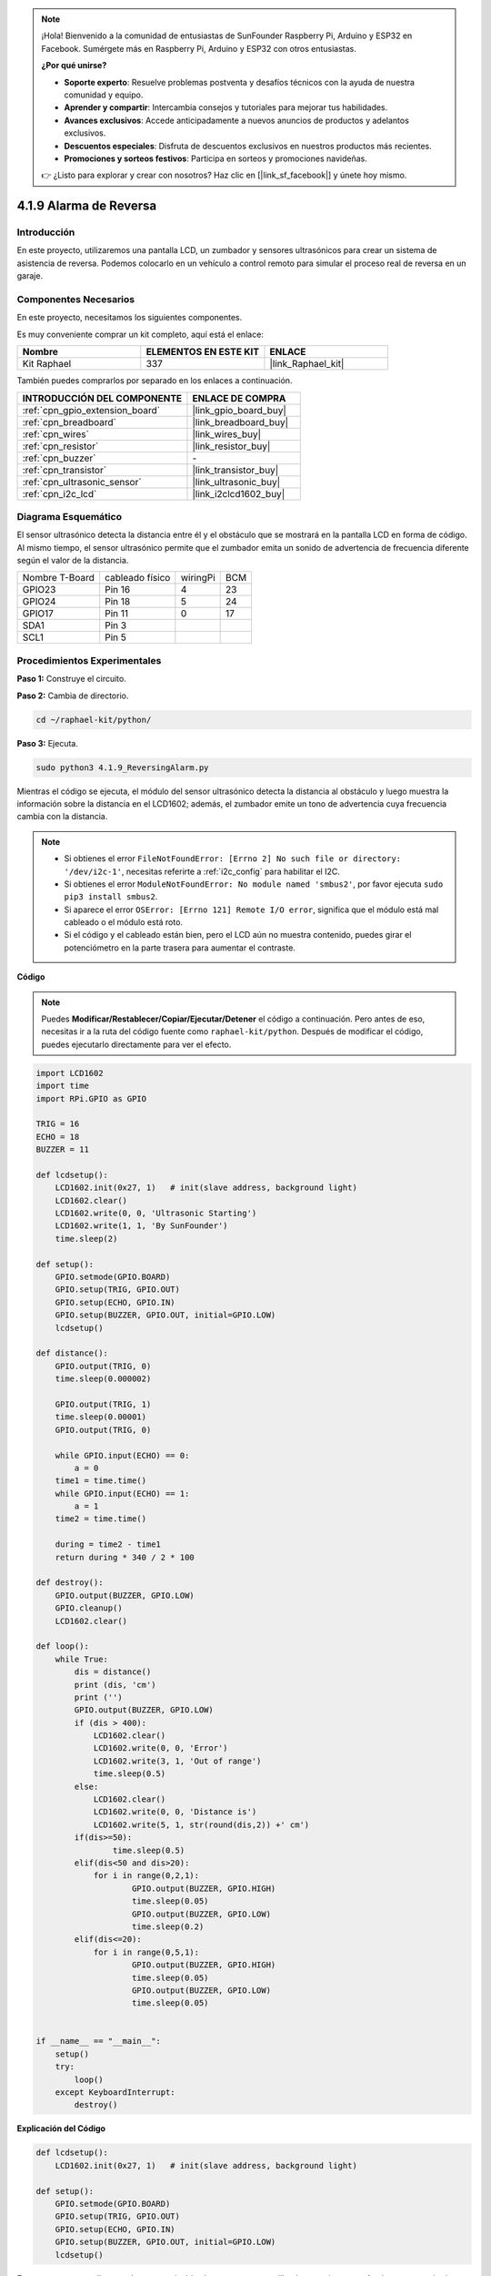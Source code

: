 .. note::

    ¡Hola! Bienvenido a la comunidad de entusiastas de SunFounder Raspberry Pi, Arduino y ESP32 en Facebook. Sumérgete más en Raspberry Pi, Arduino y ESP32 con otros entusiastas.

    **¿Por qué unirse?**

    - **Soporte experto**: Resuelve problemas postventa y desafíos técnicos con la ayuda de nuestra comunidad y equipo.
    - **Aprender y compartir**: Intercambia consejos y tutoriales para mejorar tus habilidades.
    - **Avances exclusivos**: Accede anticipadamente a nuevos anuncios de productos y adelantos exclusivos.
    - **Descuentos especiales**: Disfruta de descuentos exclusivos en nuestros productos más recientes.
    - **Promociones y sorteos festivos**: Participa en sorteos y promociones navideñas.

    👉 ¿Listo para explorar y crear con nosotros? Haz clic en [|link_sf_facebook|] y únete hoy mismo.

.. _4.1.9_py:

4.1.9 Alarma de Reversa
=======================================

Introducción
-----------------

En este proyecto, utilizaremos una pantalla LCD, un zumbador y sensores ultrasónicos 
para crear un sistema de asistencia de reversa. Podemos colocarlo en un vehículo a 
control remoto para simular el proceso real de reversa en un garaje.

Componentes Necesarios
------------------------------

En este proyecto, necesitamos los siguientes componentes.

.. image:: ../img/list_Reversing_Alarm.png
    :align: center

Es muy conveniente comprar un kit completo, aquí está el enlace:

.. list-table::
    :widths: 20 20 20
    :header-rows: 1

    *   - Nombre
        - ELEMENTOS EN ESTE KIT
        - ENLACE
    *   - Kit Raphael
        - 337
        - |link_Raphael_kit|

También puedes comprarlos por separado en los enlaces a continuación.

.. list-table::
    :widths: 30 20
    :header-rows: 1

    *   - INTRODUCCIÓN DEL COMPONENTE
        - ENLACE DE COMPRA

    *   - :ref:`cpn_gpio_extension_board`
        - |link_gpio_board_buy|
    *   - :ref:`cpn_breadboard`
        - |link_breadboard_buy|
    *   - :ref:`cpn_wires`
        - |link_wires_buy|
    *   - :ref:`cpn_resistor`
        - |link_resistor_buy|
    *   - :ref:`cpn_buzzer`
        - \-
    *   - :ref:`cpn_transistor`
        - |link_transistor_buy|
    *   - :ref:`cpn_ultrasonic_sensor`
        - |link_ultrasonic_buy|
    *   - :ref:`cpn_i2c_lcd`
        - |link_i2clcd1602_buy|

Diagrama Esquemático
------------------------

El sensor ultrasónico detecta la distancia entre él y el obstáculo que se mostrará 
en la pantalla LCD en forma de código. Al mismo tiempo, el sensor ultrasónico permite 
que el zumbador emita un sonido de advertencia de frecuencia diferente según el valor 
de la distancia.

============== =============== ======== ===
Nombre T-Board cableado físico wiringPi BCM
GPIO23         Pin 16          4        23
GPIO24         Pin 18          5        24
GPIO17         Pin 11          0        17
SDA1           Pin 3             
SCL1           Pin 5             
============== =============== ======== ===

.. image:: ../img/Schematic_three_one3.png
   :align: center

Procedimientos Experimentales
----------------------------------

**Paso 1:** Construye el circuito.

.. image:: ../img/image242.png
    :width: 400
    :align: center

**Paso 2:** Cambia de directorio.

.. raw:: html

   <run></run>

.. code-block::

    cd ~/raphael-kit/python/

**Paso 3:** Ejecuta.

.. raw:: html

   <run></run>

.. code-block::

    sudo python3 4.1.9_ReversingAlarm.py

Mientras el código se ejecuta, el módulo del sensor ultrasónico detecta la 
distancia al obstáculo y luego muestra la información sobre la distancia 
en el LCD1602; además, el zumbador emite un tono de advertencia cuya frecuencia 
cambia con la distancia.

.. note::

    * Si obtienes el error ``FileNotFoundError: [Errno 2] No such file or directory: '/dev/i2c-1'``, necesitas referirte a :ref:`i2c_config` para habilitar el I2C.
    * Si obtienes el error ``ModuleNotFoundError: No module named 'smbus2'``, por favor ejecuta ``sudo pip3 install smbus2``.
    * Si aparece el error ``OSError: [Errno 121] Remote I/O error``, significa que el módulo está mal cableado o el módulo está roto.
    * Si el código y el cableado están bien, pero el LCD aún no muestra contenido, puedes girar el potenciómetro en la parte trasera para aumentar el contraste.


**Código**

.. note::
    Puedes **Modificar/Restablecer/Copiar/Ejecutar/Detener** el código a continuación. Pero antes de eso, necesitas ir a la ruta del código fuente como ``raphael-kit/python``. Después de modificar el código, puedes ejecutarlo directamente para ver el efecto.

.. raw:: html

    <run></run>

.. code-block:: python

    import LCD1602
    import time
    import RPi.GPIO as GPIO

    TRIG = 16
    ECHO = 18
    BUZZER = 11

    def lcdsetup():
        LCD1602.init(0x27, 1)   # init(slave address, background light)
        LCD1602.clear()   
        LCD1602.write(0, 0, 'Ultrasonic Starting')
        LCD1602.write(1, 1, 'By SunFounder')
        time.sleep(2)

    def setup():
        GPIO.setmode(GPIO.BOARD)
        GPIO.setup(TRIG, GPIO.OUT)
        GPIO.setup(ECHO, GPIO.IN)
        GPIO.setup(BUZZER, GPIO.OUT, initial=GPIO.LOW)
        lcdsetup()

    def distance():
        GPIO.output(TRIG, 0)
        time.sleep(0.000002)

        GPIO.output(TRIG, 1)
        time.sleep(0.00001)
        GPIO.output(TRIG, 0)

        while GPIO.input(ECHO) == 0:
            a = 0
        time1 = time.time()
        while GPIO.input(ECHO) == 1:
            a = 1
        time2 = time.time()

        during = time2 - time1
        return during * 340 / 2 * 100

    def destroy():
        GPIO.output(BUZZER, GPIO.LOW)
        GPIO.cleanup()
        LCD1602.clear()

    def loop():
        while True:
            dis = distance()
            print (dis, 'cm')
            print ('')
            GPIO.output(BUZZER, GPIO.LOW)
            if (dis > 400):
                LCD1602.clear()
                LCD1602.write(0, 0, 'Error')
                LCD1602.write(3, 1, 'Out of range')
                time.sleep(0.5)
            else:
                LCD1602.clear()
                LCD1602.write(0, 0, 'Distance is')
                LCD1602.write(5, 1, str(round(dis,2)) +' cm')
            if(dis>=50):
                    time.sleep(0.5)
            elif(dis<50 and dis>20):
                for i in range(0,2,1):
                        GPIO.output(BUZZER, GPIO.HIGH)
                        time.sleep(0.05)
                        GPIO.output(BUZZER, GPIO.LOW)
                        time.sleep(0.2)
            elif(dis<=20):
                for i in range(0,5,1):
                        GPIO.output(BUZZER, GPIO.HIGH)
                        time.sleep(0.05)
                        GPIO.output(BUZZER, GPIO.LOW)
                        time.sleep(0.05)


    if __name__ == "__main__":
        setup()
        try:       
            loop()
        except KeyboardInterrupt:
            destroy()



**Explicación del Código**

.. code-block:: python

    def lcdsetup():
        LCD1602.init(0x27, 1)   # init(slave address, background light)

    def setup():
        GPIO.setmode(GPIO.BOARD)
        GPIO.setup(TRIG, GPIO.OUT)
        GPIO.setup(ECHO, GPIO.IN)
        GPIO.setup(BUZZER, GPIO.OUT, initial=GPIO.LOW)
        lcdsetup()

En este programa, aplicamos de manera sintética los componentes utilizados anteriormente. 
Aquí usamos zumbadores, LCD y ultrasonido. Podemos inicializarlos de la misma manera que 
hicimos antes.

.. code-block:: python

    dis = distance()
    print (dis, 'cm')
    print ('')
    GPIO.output(BUZZER, GPIO.LOW)
    if (dis > 400):
        LCD1602.clear()
        LCD1602.write(0, 0, 'Error')
        LCD1602.write(3, 1, 'Out of range')
        time.sleep(0.5)
    else:
        LCD1602.clear()
        LCD1602.write(0, 0, 'Distance is')
        LCD1602.write(5, 1, str(round(dis,2)) +' cm')

Aquí obtenemos los valores del sensor ultrasónico y calculamos la distancia. 
Si el valor de la distancia es mayor que el rango de detección, se imprime un 
mensaje de error en el LCD. Y si la distancia está dentro del rango de trabajo, 
se mostrarán los resultados correspondientes.

.. code-block:: python

    LCD1602.write(5, 1, str(round(dis,2)) +' cm')

Dado que la salida del LCD solo soporta tipos de caracteres, necesitamos usar **str()** 
para convertir los valores numéricos a caracteres. Vamos a redondearlo a dos decimales.

.. code-block:: python

    if(dis>=50):
        time.sleep(0.5)
    elif(dis<50 and dis>20):
        for i in range(0,2,1):
            GPIO.output(BUZZER, GPIO.HIGH)
            time.sleep(0.05)
            GPIO.output(BUZZER, GPIO.LOW)
            time.sleep(0.2)
    elif(dis<=20):
        for i in range(0,5,1):
            GPIO.output(BUZZER, GPIO.HIGH)
            time.sleep(0.05)
            GPIO.output(BUZZER, GPIO.LOW)
            time.sleep(0.05)

Esta condición de juicio se utiliza para controlar el sonido del zumbador. Según la diferencia 
en la distancia, se puede dividir en tres casos, en los cuales habrá diferentes frecuencias de 
sonido. Dado que el valor total de retardo es de 500 ms, todos ellos pueden proporcionar un 
intervalo de 500 ms para que el sensor ultrasónico funcione.


Imagen del Fenómeno
-----------------------

.. image:: ../img/image243.jpeg
   :align: center
